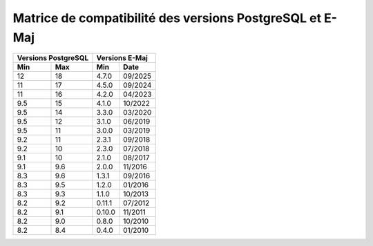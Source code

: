 Matrice de compatibilité des versions PostgreSQL et E-Maj
=========================================================

+----------+----------+----------+---------+
| Versions PostgreSQL |   Versions E-Maj   |
+----------+----------+----------+---------+
| Min      | Max      | Min      |  Date   |
+==========+==========+==========+=========+
|  12      | 18       | 4.7.0    | 09/2025 |
+----------+----------+----------+---------+
|  11      | 17       | 4.5.0    | 09/2024 |
+----------+----------+----------+---------+
|  11      | 16       | 4.2.0    | 04/2023 |
+----------+----------+----------+---------+
| 9.5      | 15       | 4.1.0    | 10/2022 |
+----------+----------+----------+---------+
| 9.5      | 14       | 3.3.0    | 03/2020 |
+----------+----------+----------+---------+
| 9.5      | 12       | 3.1.0    | 06/2019 |
+----------+----------+----------+---------+
| 9.5      | 11       | 3.0.0    | 03/2019 |
+----------+----------+----------+---------+
| 9.2      | 11       | 2.3.1    | 09/2018 |
+----------+----------+----------+---------+
| 9.2      | 10       | 2.3.0    | 07/2018 |
+----------+----------+----------+---------+
| 9.1      | 10       | 2.1.0    | 08/2017 |
+----------+----------+----------+---------+
| 9.1      | 9.6      | 2.0.0    | 11/2016 |
+----------+----------+----------+---------+
| 8.3      | 9.6      | 1.3.1    | 09/2016 |
+----------+----------+----------+---------+
| 8.3      | 9.5      | 1.2.0    | 01/2016 |
+----------+----------+----------+---------+
| 8.3      | 9.3      | 1.1.0    | 10/2013 |
+----------+----------+----------+---------+
| 8.2      | 9.2      | 0.11.1   | 07/2012 |
+----------+----------+----------+---------+
| 8.2      | 9.1      | 0.10.0   | 11/2011 |
+----------+----------+----------+---------+
| 8.2      | 9.0      | 0.8.0    | 10/2010 |
+----------+----------+----------+---------+
| 8.2      | 8.4      | 0.4.0    | 01/2010 |
+----------+----------+----------+---------+
